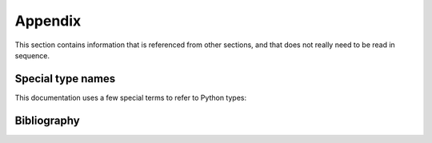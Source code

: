 .. Copyright 2016 IBM Corp. All Rights Reserved.
..
.. Licensed under the Apache License, Version 2.0 (the "License");
.. you may not use this file except in compliance with the License.
.. You may obtain a copy of the License at
..
..    http://www.apache.org/licenses/LICENSE-2.0
..
.. Unless required by applicable law or agreed to in writing, software
.. distributed under the License is distributed on an "AS IS" BASIS,
.. WITHOUT WARRANTIES OR CONDITIONS OF ANY KIND, either express or implied.
.. See the License for the specific language governing permissions and
.. limitations under the License.
..

.. _`Appendix`:

Appendix
========

This section contains information that is referenced from other sections,
and that does not really need to be read in sequence.

.. _'Special type names`:

Special type names
------------------

This documentation uses a few special terms to refer to Python types:

.. glossary::

   string
      a :term:`unicode string` or a :term:`byte string`

   unicode string
      a Unicode string type (:func:`unicode <py2:unicode>` in
      Python 2, and :class:`py3:str` in Python 3)

   byte string
      a byte string type (:class:`py2:str` in Python 2, and
      :class:`py3:bytes` in Python 3). Unless otherwise
      indicated, byte strings in this package are always UTF-8 encoded.

   number
      one of the number types :class:`py:int`, :class:`py2:long` (Python 2
      only), or :class:`py:float`.

   integer
      one of the integer types :class:`py:int` or :class:`py2:long` (Python 2
      only).

   json object
      a :class:`py:dict` object that is a Python representation of a valid JSON
      object. See :ref:`py:py-to-json-table` for details.

   header dict
      a :class:`py:dict` object that specifies HTTP header fields, as follows:

        * `key` (:term:`string`): Name of the header field, in any lexical case.
          Dictionary key lookup is case sensitive, however.
        * `value` (:term:`string`): Value of the header field.

   callable
      a type for callable objects (e.g. a function, calling a class returns a
      new instance, instances are callable if they have a
      :meth:`~py:object.__call__` method).

   DeprecationWarning
      a standard Python warning that indicates the use of deprecated
      functionality. See section :ref:`Deprecations` for details.

.. _`Bibliography`:

Bibliography
------------

.. glossary::

   X.509
      `ITU-T X.509, Information technology - Open Systems Interconnection - The Directory: Public-key and attribute certificate frameworks <http://www.itu.int/rec/T-REC-X.509/en>`_

   RFC2616
      `IETF RFC2616, Hypertext Transfer Protocol - HTTP/1.1, June 1999 <https://tools.ietf.org/html/rfc2616>`_

   RFC2617
      `IETF RFC2617, HTTP Authentication: Basic and Digest Access Authentication, June 1999 <https://tools.ietf.org/html/rfc2617>`_

   RFC3986
      `IETF RFC3986, Uniform Resource Identifier (URI): Generic Syntax, January 2005 <https://tools.ietf.org/html/rfc3986>`_

   RFC6874
      `IETF RFC6874, Representing IPv6 Zone Identifiers in Address Literals and Uniform Resource Identifiers, February 2013 <https://tools.ietf.org/html/rfc6874>`_

   HMC API
       The Web Services API of the z Systems Hardware Management Console, described in the following books:

   HMC API 2.11.1
       `IBM SC27-2616-01, z Systems Hardware Management Console Web Services API (Version 2.11.1) <https://www-304.ibm.com/servers/resourcelink/lib03010.nsf/0/38BA3E47697D87E385257967006AB34E/>`_

   HMC API 2.12.0
       `IBM SC27-2617-01, z Systems Hardware Management Console Web Services API (Version 2.12.0) <https://www-304.ibm.com/servers/resourcelink/lib03010.nsf/0/9B97F40675618BA085257A6A00777BEA/>`_

   HMC API 2.12.1
       `IBM SC27-2626-00a, z Systems Hardware Management Console Web Services API (Version 2.12.1) <https://www-304.ibm.com/servers/resourcelink/lib03010.nsf/0/3DDB93B38680A72F85257BA600515AA7/>`_

   HMC API 2.13.0
       `IBM SC27-2627-00a, z Systems Hardware Management Console Web Services API (Version 2.13.0) <https://www-304.ibm.com/servers/resourcelink/lib03010.nsf/0/7FA57A5A8A5297B185257DE7004E7144/>`_

   HMC API 2.13.1
       `IBM SC27-2634-01, z Systems Hardware Management Console Web Services API (Version 2.13.1) <https://www-304.ibm.com/servers/resourcelink/lib03010.nsf/0/CB468B15654CA89B85257F7200746C16/>`_

